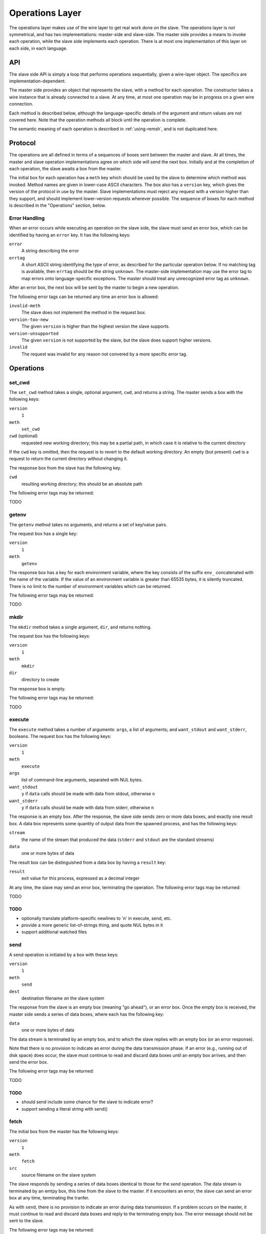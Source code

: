 Operations Layer
================

The operations layer makes use of the wire layer to get real work done on the
slave.  The operations layer is *not* symmetrical, and has two implementations:
master-side and slave-side.  The master side provides a means to invoke each
operation, while the slave side implements each operation.  There is at most
one implementation of this layer on each side, in each language.

API
'''

The slave side API is simply a loop that performs operations sequentially,
given a wire-layer object.  The specifics are implementation-dependent.

The master side provides an object that represents the slave, with a method for
each operation.  The constructor takes a wire instance that is already
connected to a slave.  At any time, at most one operation may be in progress on
a given wire connection.

Each method is described below, although the language-specific details of the
argument and return values are not covered here.  Note that the operation
methods all block until the operation is complete.

The semantic meaning of each operation is described in :ref:`using-remsh`, and
is not duplicated here.

Protocol
''''''''

The operations are all defined in terms of a sequences of boxes sent between
the master and slave.  At all times, the master and slave operation
implementations agree on which side will send the next box.  Initially and at
the completion of each operation, the slave awaits a box from the master. 

The initial box for each operation has a ``meth`` key which should be used by
the slave to determine which method was invoked.  Method names are given in
lower-case ASCII characters.  The box also has a ``version`` key, which gives
the version of the protocol in use by the master.  Slave implementations must
reject any request with a version higher than they support, and should
implement lower-version requests wherever possible.  The sequence of boxes for
each method is described in the "Operations" section, below.  

Error Handling
--------------

When an error occurs while executing an operation on the slave side, the slave
must send an error box, which can be identified by having an ``error`` key.  It
has the following keys:

``error``
    A string describing the error

``errtag``
    A short ASCII string identifying the type of error, as described for the
    particular operation below.  If no matching tag is available, then
    ``errtag`` should be the string ``unknown``.  The master-side
    implementation may use the error tag to map errors onto language-specific
    exceptions.  The master should treat any unrecognized error tag as
    ``unknown``.

After an error box, the next box will be sent by the master to begin a new
operation.

The following error tags can be returned any time an error box is allowed:

``invalid-meth``
    The slave does not implement the method in the request box.

``version-too-new``
    The given ``version`` is higher than the highest version the slave supports.

``version-unsupported``
    The given ``version`` is not supported by the slave, but the slave does support
    higher versions.

``invalid``
    The request was invalid for any reason not convered by a more specific error tag.

Operations
''''''''''

set_cwd
-------

The ``set_cwd`` method takes a single, optional argument, ``cwd``, and returns a
string.  The master sends a box with the following keys:

``version``
    ``1``

``meth``
    ``set_cwd``

``cwd`` (optional)
    requested new working directory; this may be a partial path, in which case
    it is relative to the current directory

If the ``cwd`` key is omitted, then the request is to revert to the default
working directory.  An empty (but present) ``cwd`` is a request to return the
current directory without changing it.

The response box from the slave has the following key.

``cwd``
    resulting working directory; this should be an absolute path

The following error tags may be returned:

TODO

getenv
------

The ``getenv`` method takes no arguments, and returns a set of key/value pairs.

The request box has a single key:

``version``
    ``1``

``meth``
    ``getenv``
    
The response box has a key for each environment variable, where the key
consists of the suffix ``env_`` concatenated with the name of the variable.  If
the value of an environment variable is greater than 65535 bytes, it is
silently truncated.  There is no limit to the number of environment variables
which can be returned.

The following error tags may be returned:

TODO

mkdir
-----

The ``mkdir`` method takes a single argument, ``dir``, and returns nothing.

The request box has the following keys:

``version``
    ``1``

``meth``
    ``mkdir``

``dir``
    directory to create

The response box is empty.

The following error tags may be returned:

TODO

execute
-------

The ``execute`` method takes a number of arguments: ``args``, a list of
arguments; and ``want_stdout`` and ``want_stderr``, booleans.  The request box
has the following keys:

``version``
    ``1``

``meth``
    ``execute``

``args``
    list of command-line arguments, separated with NUL bytes.

``want_stdout``
    ``y`` if ``data`` calls should be made with data from stdout, otherwise
    ``n``

``want_stderr``
    ``y`` if ``data`` calls should be made with data from stderr, otherwise
    ``n``

The response is an empty box.  After the response, the slave side sends zero or
more data boxes, and exactly one result box.  A data box represents some
quantity of output data from the spawned process, and has the following keys:

``stream``
    the name of the stream that produced the data (``stderr`` and ``stdout``
    are the standard streams)

``data``
    one or more bytes of data

The result box can be distinguished from a data box by having a ``result`` key:

``result``
    exit value for this process, expressed as a decimal integer

At any time, the slave may send an error box, terminating the operation.  The
following error tags may be returned:

TODO

TODO
````

* optionally translate platform-specific newlines to '\n' in execute, send, etc.
* provide a more generic list-of-strings thing, and quote NUL bytes in it
* support additional watched files

send
----

A send operation is initiated by a box with these keys:

``version``
    ``1``

``meth``
    ``send``

``dest``
    destination filename on the slave system

The response from the slave is an empty box (meaning "go ahead"), or an error
box.  Once the empty box is received, the master side sends a series of data
boxes, where each has the following key:

``data``
    one or more bytes of data

The data stream is terminated by an empty box, and to which the slave replies
with an empty box (or an error response).

Note that there is no provision to indicate an error during the data
transmission phase.  If an error (e.g., running out of disk space) does occur,
the slave must continue to read and discard data boxes until an empty box
arrives, and then send the error box.

The following error tags may be returned:

TODO

TODO
````

* should send include some chance for the slave to indicate error?
* support sending a literal string with send()

fetch
-----

The initial box from the master has the following keys:

``version``
    ``1``

``meth``
    ``fetch``

``src``
    source filename on the slave system

The slave responds by sending a series of data boxes identical to those for
the *send* operation.  The data stream is terminated by an emtpy box, this time
from the slave to the master.  If it
encounters an error, the slave can send an error box at any time, terminating
the tranfer.

As with ``send``, there is no provision to indicate an error during data
transmission.  If a problem occurs on the master, it must continue to read and
discard data boxes and reply to the terminating empty box.  The
error message should not be sent to the slave.  

The following error tags may be returned:

TODO

remove
------

The initial box from the master has the following keys:

``version``
    ``1``

``meth``
    ``remove``

``path``
    path to the file or directory to remove

and the response from the slave is an empty box or an error.

The following error tags may be returned:

TODO

rename
------

The request has the following keys:

``version``
    ``1``

``meth``
    ``rename``

``src``
    pathname of the file or directory to move

``dest``
    pathname to which it should be moved

and the response from the slave is an empty box or an error.

The following error tags may be returned:

TODO

copy
----

The request has the following keys:

``version``
    ``1``

``meth``
    ``copy``

``src``
    pathname of the file to copy

``dest``
    pathname to which it should be copied

and the response from the slave is an empty box or an error.

The following error tags may be returned:

TODO

stat
----

The request has the following key:

``version``
    ``1``

``meth``
    ``stat``

``pathname``
    pathname to stat

and the response is a box with the following key (or an error):

``result``
    one of ``d``, ``f``, or an empty string

The following error tags may be returned:

TODO

